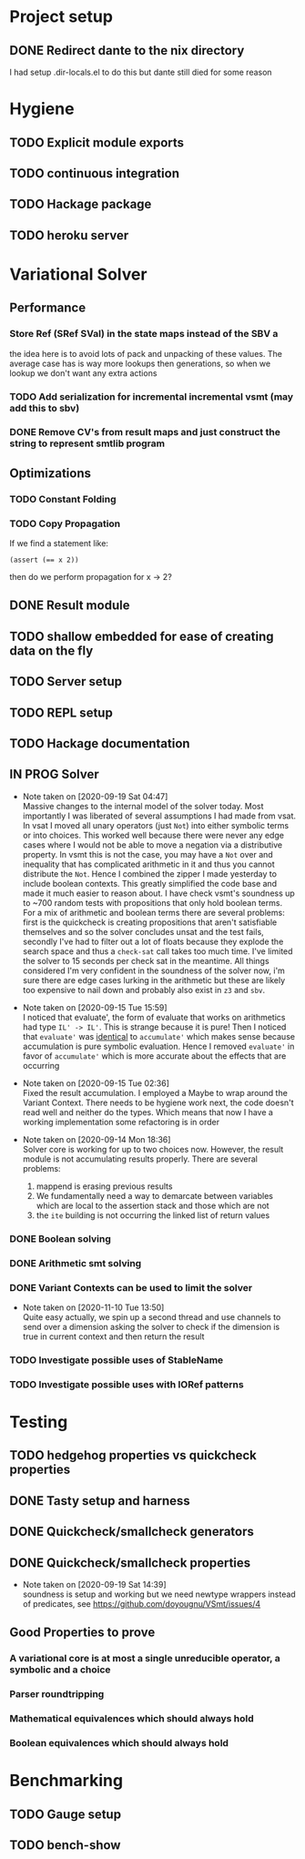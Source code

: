 * Project setup
** DONE Redirect dante to the nix directory
   CLOSED: [2020-08-31 Mon 11:28]
    I had setup .dir-locals.el to do this but dante still died for some reason

* Hygiene

** TODO Explicit module exports

** TODO continuous integration

** TODO Hackage package

** TODO heroku server

* Variational Solver

** Performance

*** Store Ref (SRef SVal) in the state maps instead of the SBV a
    the idea here is to avoid lots of pack and unpacking of these values. The
    average case has is way more lookups then generations, so when we lookup we
    don't want any extra actions

*** TODO Add serialization for incremental incremental vsmt (may add this to sbv)

*** DONE Remove CV's from result maps and just construct the string to represent smtlib program
    CLOSED: [2020-09-16 Wed 14:41]

** Optimizations

*** TODO Constant Folding

*** TODO Copy Propagation
    If we find a statement like:
    #+begin_example
    (assert (== x 2))
    #+end_example
    then do we perform propagation for x -> 2?

** DONE Result module
   CLOSED: [2020-09-03 Thu 18:51]

** TODO shallow embedded for ease of creating data on the fly

** TODO Server setup

** TODO REPL setup

** TODO Hackage documentation

** IN PROG Solver

   - Note taken on [2020-09-19 Sat 04:47] \\
     Massive changes to the internal model of the solver today. Most importantly I
     was liberated of several assumptions I had made from vsat. In vsat I moved all
     unary operators (just ~Not~) into either symbolic terms or into choices. This
     worked well because there were never any edge cases where I would not be able to
     move a negation via a distributive property. In vsmt this is not the case, you
     may have a ~Not~ over and inequality that has complicated arithmetic in it and
     thus you cannot distribute the ~Not~. Hence I combined the zipper I made
     yesterday to include boolean contexts. This greatly simplified the code base and
     made it much easier to reason about. I have check vsmt's soundness up to ~700
     random tests with propositions that only hold boolean terms. For a mix of
     arithmetic and boolean terms there are several problems: first is the quickcheck
     is creating propositions that aren't satisfiable themselves and so the solver
     concludes unsat and the test fails, secondly I've had to filter out a lot of
     floats because they explode the search space and thus a ~check-sat~ call takes
     too much time. I've limited the solver to 15 seconds per check sat in the
     meantime. All things considered I'm very confident in the soundness of the
     solver now, i'm sure there are edge cases lurking in the arithmetic but these
     are likely too expensive to nail down and probably also exist in ~z3~ and ~sbv~.
   - Note taken on [2020-09-15 Tue 15:59] \\
     I noticed that evaluate', the form of evaluate that works on arithmetics had
     type ~IL' -> IL'~. This is strange because it is pure! Then I noticed that
     ~evaluate'~ was _identical_ to ~accumulate'~ which makes sense because
     accumulation is pure symbolic evaluation. Hence I removed ~evaluate'~ in favor
     of ~accumulate'~ which is more accurate about the effects that are occurring

   - Note taken on [2020-09-15 Tue 02:36] \\
     Fixed the result accumulation. I employed a Maybe to wrap around the Variant
     Context. There needs to be hygiene work next, the code doesn't read well and
     neither do the types. Which means that now I have a working implementation some
     refactoring is in order

   - Note taken on [2020-09-14 Mon 18:36] \\
     Solver core is working for up to two choices now. However, the result module is not accumulating results properly. There are several problems:
     1. mappend is erasing previous results
     2. We fundamentally need a way to demarcate between variables which are local to the assertion stack and those which are not
     3. the ~ite~ building is not occurring the linked list of return values

*** DONE Boolean solving
    CLOSED: [2020-09-15 Tue 15:08]

*** DONE Arithmetic smt solving
    CLOSED: [2020-09-16 Wed 12:45]

*** DONE Variant Contexts can be used to limit the solver
    CLOSED: [2020-11-10 Tue 13:50]

    - Note taken on [2020-11-10 Tue 13:50] \\
      Quite easy actually, we spin up a second thread and use channels to send
      over a dimension asking the solver to check if the dimension is true in
      current context and then return the result

*** TODO Investigate possible uses of StableName

*** TODO Investigate possible uses with IORef patterns

* Testing

** TODO hedgehog properties vs quickcheck properties

** DONE Tasty setup and harness
   CLOSED: [2020-09-19 Sat 14:38]

** DONE Quickcheck/smallcheck generators
   CLOSED: [2020-09-16 Wed 14:40]

** DONE Quickcheck/smallcheck properties
   CLOSED: [2020-09-19 Sat 14:39]

   - Note taken on [2020-09-19 Sat 14:39] \\
     soundness is setup and working but we need newtype wrappers instead of
     predicates, see https://github.com/doyougnu/VSmt/issues/4

** Good Properties to prove

*** A variational core is at most a single unreducible operator, a symbolic and a choice

*** Parser roundtripping

*** Mathematical equivalences which should always hold

*** Boolean equivalences which should always hold

* Benchmarking

** TODO Gauge setup

** TODO bench-show
